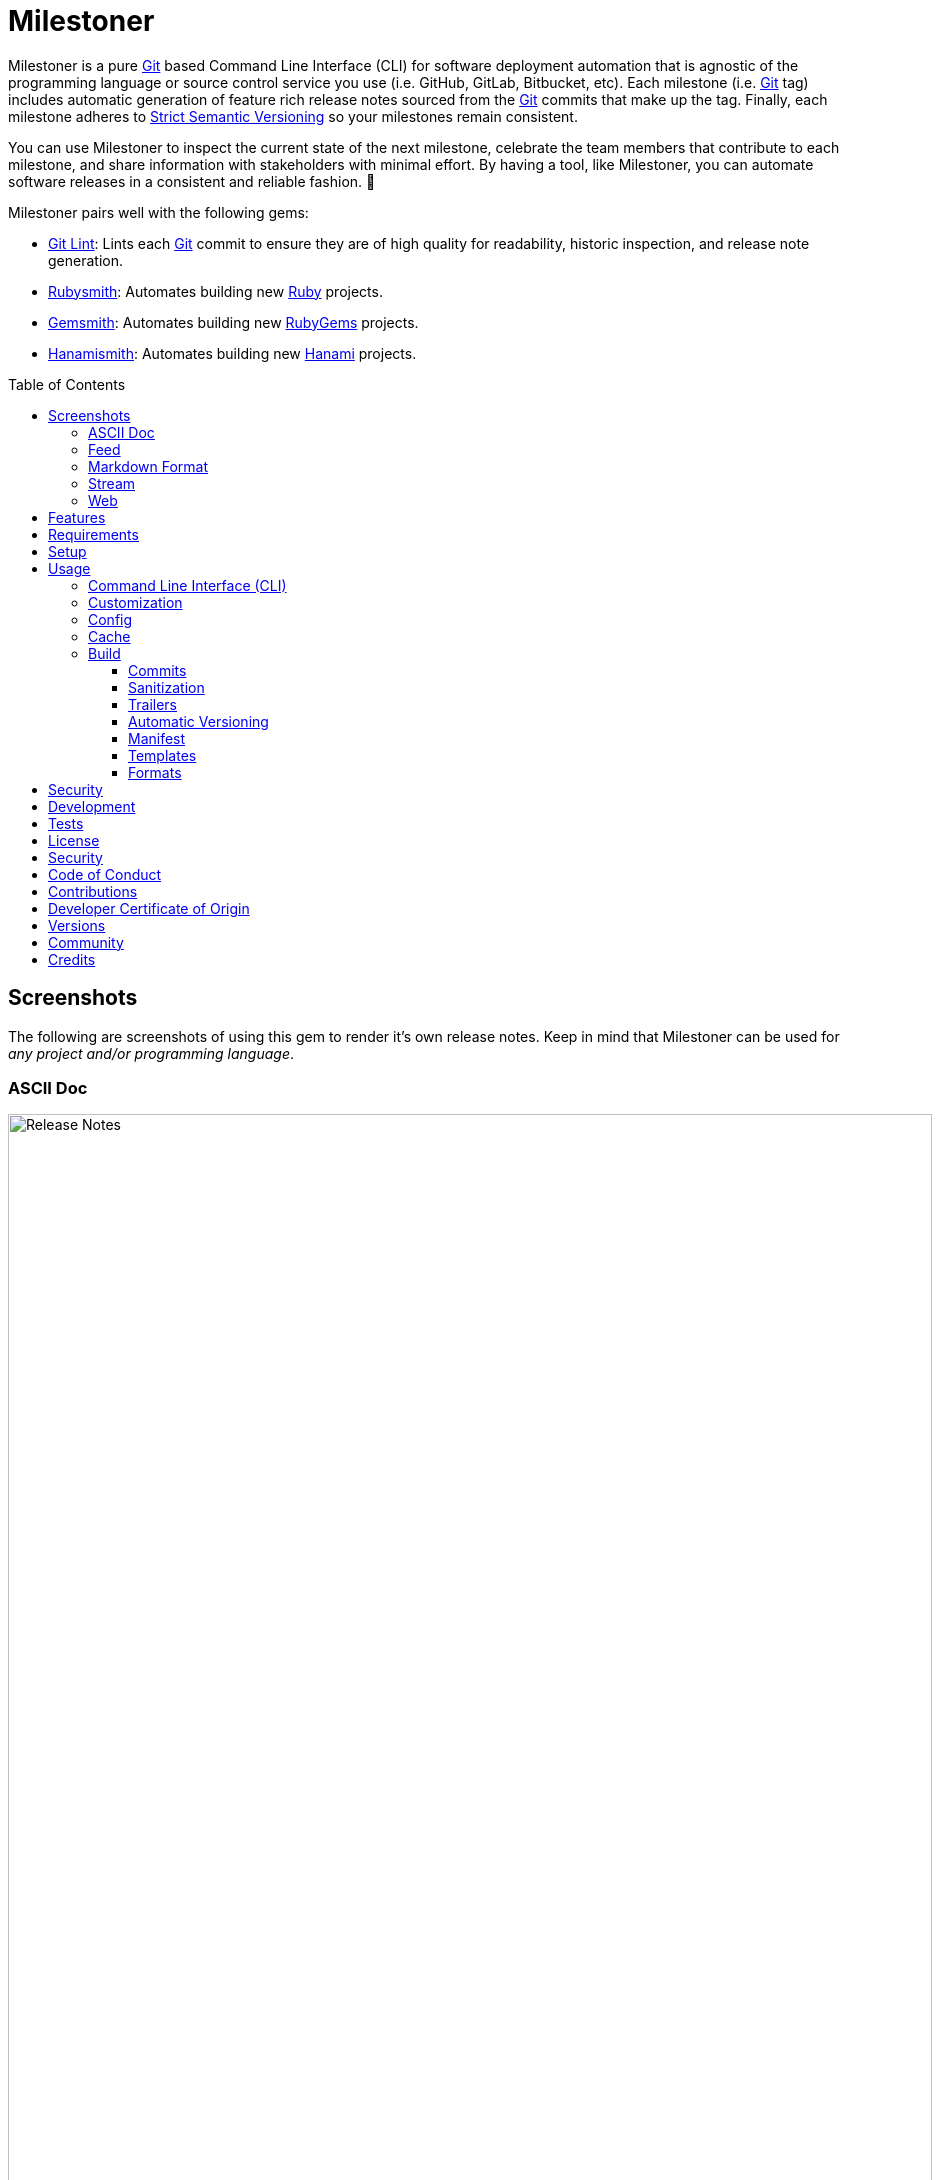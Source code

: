 :toc: macro
:toclevels: 5
:figure-caption!:

:ascii_doc_link: link:https://asciidoctor.org/docs/what-is-asciidoc[ASCII Doc]
:ascii_doctor_link: link:https://asciidoctor.org[Asciidoctor]
:cff_link: link:https://github.com/citation-file-format/ruby-cff[CFF]
:etcher_link: link:https://alchemists.io/projects/etcher[Etcher]
:firefox_link: link:https://www.mozilla.org/en-US/firefox[Firefox]
:gem_specification_link: link:https://guides.rubygems.org/specification-reference[Gem Specification]
:gemsmith_link: link:https://alchemists.io/projects/gemsmith[Gemsmith]
:git_commit_anatomy_link: link:https://alchemists.io/articles/git_commit_anatomy[Git Commit Anatomy]
:git_link: link:https://git-scm.com[Git]
:git_lint_link: link:https://alchemists.io/projects/git-lint[Git Lint]
:git_notes_link: link:https://alchemists.io/articles/git_notes[Git Notes]
:git_trailers_link: link:https://alchemists.io/articles/git_trailers[Git Trailers]
:hanami_link: link:https://hanamirb.org[Hanami]
:hanami_views_link: link:https://alchemists.io/articles/hanami_views[Hanami Views]
:hanamismith_link: link:https://alchemists.io/projects/hanamismith[Hanamismith]
:iterm_link: link:https://iterm2.com[iTerm 2]
:lode_link: link:https://alchemists.io/projects/lode[Lode]
:markdown_link: link:https://daringfireball.net/projects/markdown[Markdown]
:marked_link: link:https://marked2app.com[Marked 2]
:net_news_wire_link: link:https://netnewswire.com[NetNewsWire]
:redcarpet_link: link:https://github.com/vmg/redcarpet[Redcarpet]
:rouge_link: link:https://rouge.jneen.net[Rouge]
:ruby_link: link:https://www.ruby-lang.org[Ruby]
:rubygems_link: link:https://rubygems.org[RubyGems]
:rubysmith_link: link:https://alchemists.io/projects/rubysmith[Rubysmith]
:runcom_link: link:https://alchemists.io/projects/runcom[Runcom]
:sanitize_link: link:https://github.com/rgrove/sanitize[Sanitize]
:strict_semantic_versioning_link: link:https://alchemists.io/articles/strict_semantic_versioning[Strict Semantic Versioning]
:string_formats_link: link:https://docs.ruby-lang.org/en/master/format_specifications_rdoc.html[String Formats]
:syndication_link: link:https://alchemists.io/articles/syndication[Syndication]
:versionaire_link: link:https://alchemists.io/projects/versionaire[Versionaire]
:xdg_link: link:https://alchemists.io/projects/xdg[XDG]

= Milestoner

Milestoner is a pure {git_link} based Command Line Interface (CLI) for software deployment automation that is agnostic of the programming language or source control service you use (i.e. GitHub, GitLab, Bitbucket, etc). Each milestone (i.e. {git_link} tag) includes automatic generation of feature rich release notes sourced from the {git_link} commits that make up the tag. Finally, each milestone adheres to {strict_semantic_versioning_link} so your milestones remain consistent.

You can use Milestoner to inspect the current state of the next milestone, celebrate the team members that contribute to each milestone, and share information with stakeholders with minimal effort. By having a tool, like Milestoner, you can automate software releases in a consistent and reliable fashion. 🎉

Milestoner pairs well with the following gems:

* {git_lint_link}: Lints each {git_link} commit to ensure they are of high quality for readability, historic inspection, and release note generation.
* {rubysmith_link}: Automates building new {ruby_link} projects.
* {gemsmith_link}: Automates building new {rubygems_link} projects.
* {hanamismith_link}: Automates building new {hanami_link} projects.

toc::[]

== Screenshots

The following are screenshots of using this gem to render it's own release notes. Keep in mind that Milestoner can be used for _any project and/or programming language_.

=== ASCII Doc

image:https://alchemists.io/images/projects/milestoner/screenshots/build-ascii_doc-collapsed.png[Release Notes,width=924,height=1224,role=focal_point]

image:https://alchemists.io/images/projects/milestoner/screenshots/build-ascii_doc-expanded.png[Release Notes,width=924,height=1552,role=focal_point]

* *Command*: `milestoner build --format ascii_doc`
* *Renderer*: {ascii_doc_link}

=== Feed

image:https://alchemists.io/images/projects/milestoner/screenshots/build-feed-collapsed.png[Release Notes,width=1450,height=972,role=focal_point]

image:https://alchemists.io/images/projects/milestoner/screenshots/build-feed-expanded.png[Release Notes,width=1350,height=1731,role=focal_point]

* *Command*: `milestoner build --format feed`
* *Renderer*: {net_news_wire_link}

=== Markdown Format

image:https://alchemists.io/images/projects/milestoner/screenshots/build-markdown.png[Release Notes,width=967,height=919,role=focal_point]

* *Command*: `milestoner build --format markdown`
* *Renderer*: {marked_link}

=== Stream

image:https://alchemists.io/images/projects/milestoner/screenshots/build-stream.png[Release Notes,width=1001,height=407,role=focal_point]

* *Command*: `milestoner build --format stream`
* *Renderer*: {iterm_link}

=== Web

image:https://alchemists.io/images/projects/milestoner/screenshots/build-web-collapsed.png[Release Notes,width=1323,height=1048,role=focal_point]

image:https://alchemists.io/images/projects/milestoner/screenshots/build-web-expanded.png[Release Notes,width=1323,height=1540,role=focal_point]

* *Command*: `milestoner build --format web`
* *Renderer*: {firefox_link}

== Features

* Uses {versionaire_link} for {strict_semantic_versioning_link}. Example:
** Format: `+<major>.<minor>.<patch>+`.
** Example: `0.0.0`.
* Defaults to including {git_link} commits since last tag (or initialization of repository) when building release notes. This can be customized further if desired.
* Ensures {git_link} commit messages are grouped by prefix, in order defined, for categorization. For details, see link:https://alchemists.io/projects/git-lint/#_commit_subject_prefix[Git Lint Commit Subject Prefix]. These are the defaults (can be customized):
** image:https://alchemists.io/images/projects/milestoner/icons/added.png[Added] Added
** image:https://alchemists.io/images/projects/milestoner/icons/updated.png[Updated] Updated
** image:https://alchemists.io/images/projects/milestoner/icons/fixed.png[Fixed] Fixed
** image:https://alchemists.io/images/projects/milestoner/icons/removed.png[Removed] Removed
** image:https://alchemists.io/images/projects/milestoner/icons/refactored.png[Refactored] Refactored
* Ensures {git_link} commit messages are alphabetically sorted for release note categorization and readability.
* Provides automatic versioning based on last {git_link} tag and {git_trailers_link}. See {git_commit_anatomy_link} for details.
* Supports multiple build formats:
** {ascii_doc_link}
** {syndication_link} (feed)
** {markdown_link}
** Stream (console)
** link:https://html.spec.whatwg.org/multipage[Web] (HTML)
* Supports {git_notes_link}.
* Supports customization via your personal {xdg_link}, {runcom_link}, and/or {hanami_views_link} configuration.

== Requirements

. A UNIX-based system.
. https://www.ruby-lang.org[Ruby].
. https://www.gnupg.org[GnuPG] (optional).

== Setup

To install _with_ security, run:

[source,bash]
----
# 💡 Skip this line if you already have the public certificate installed.
gem cert --add <(curl --compressed --location https://alchemists.io/gems.pem)
gem install milestoner --trust-policy HighSecurity
----

To install _without_ security, run:

[source,bash]
----
gem install milestoner
----

== Usage

=== Command Line Interface (CLI)

From the command line, type: `milestoner --help`

image:https://alchemists.io/images/projects/milestoner/screenshots/usage.png[Usage,width=670,height=412,role=focal_point]

=== Customization

This gem can be configured via a global configuration:

....
~/.config/milestoner/configuration.yml
....

It can also be configured via {xdg_link} environment variables.

The default configuration is:

[source,yaml]
----
avatar:
  uri: "https://avatars.githubusercontent.com/u/%<id>s"
build:
  basename: "index"
  format: "stream"
  index: true
  layout: "page"
  manifest: false
  max: 1
  output: "tmp/milestones"
  stylesheet: true
  tail: "head"
commit:
  categories:
    - emoji: "🟢"
      label: "Added"
    - emoji: "🔼"
      label: "Updated"
    - emoji: "✅"
      label: "Fixed"
    - emoji: "⛔️"
      label: "Removed"
    - emoji: "🔁"
      label: "Refactored"
  format: "asciidoc"
  uri: "https://github.com/%<project_owner>s/%<project_name>s/commit/%<id>s"
organization:
  label: "Undefined"
  uri: "https://undefined.io"
profile:
  uri: "https://github.com/%<id>s"
project:
  owner: "undefined"
  uri:
    home: "%<organization_uri>s/projects/%<project_name>s"
    version: "%<project_uri_home>s/versions/%<id>s"
review:
  uri: "https://github.com/%<project_owner>s/%<project_name>s/pulls/%<id>s"
stylesheet:
  path: "page.css"
  uri: "../page"
syndication:
  categories:
    - label: "Milestones"
      name: "milestones"
  entry:
    label: "%<id>s"
    uri: "%<project_uri_version>s"
  id: "%<project_uri_version>s"
  label: "%<organization_label>s: %<project_label>s"
  links:
    - label: "%<organization_label>s: %<project_label>s (web)"
      mime: "text/html"
      relation: "alternate"
      uri: "%<project_uri_home>s/versions"
    - label: "%<organization_label>s: %<project_label>s (feed)"
      mime: "application/atom+xml"
      relation: "self"
      uri: "%<project_uri_home>s/versions.xml"
tag:
  subject: "Version %<project_version>s"
tracker:
  uri: "https://github.com/%<project_owner>s/%<project_name>s/issues/%<id>s"
----

The above can be customized as follows:

* `avatar`: Manages team member avatar details.
** `uri`: Required. The URI format for linking to avatars as formatted using {string_formats_link}. Default: GitHub. The `id` is dynamically calculated via the `external_id` of the user stored in the {lode_link} cache.
* `build`: Manages build details.
** `basename`: Required. The build file basename. Default: `index`. Used to customize the built file name.
** `format`: Required. The build output format. Default: `stream`. Used to determine what format to build the release notes as. Multiple formats are supported.
** `index`: Required. Enables (or disables) building the versions index page for web format only. Default: true.
** `layout`: Required. The {hanami_views_link} layout used when building release notes. Default: `page`. This can be disabled when using `false` or customized further -- via your own {xdg_link} configuration -- when providing your own templates and/or partials.
** `manifest`: Required. The JSON manifest of milestones built. Handy for when you've built/cached previous milestones and want a quick way to check for differences (if any). Default: `false`.
** `max`: Required. The maximum number of {git_link} tags to build. Default: 1. By default, you are limited to building release notes for changes (commits) since the last tag but you can increase the maximum to build release notes for as many tags as you like.
** `output`: Required. The the directory for all generated output. Default: `tmp/milestones`. This can be a relative or absolute path and defaults to the current working directory. The path is automatically created if missing.
** `stylesheet`: Required. Enables (or disables) building the stylesheet for web format only. Default: true.
* `commit`: Manages commit categories, emojis, hyperlinks, and formatting.
** `categories`: Required. Defaults to five categories which pairs well with the {git_lint_link} gem. Category order is important with the first taking precedence over the second and so forth. Special characters are allowed for prefixes but should be enclosed in quotes. To disable categories, use an empty array. Example: `categories: []`.
*** `emoji`: Required. The emoji associated with the label for output purposes. _Used by the {ascii_doc_link}, {markdown_link}, and stream build formats_. Defaults to the provided emojis.
*** `label`: Required. Allows you to customize the category label. All commits are grouped by label which equates to the prefix, or first word, used in each commit message. The defaults pair well with the {git_lint_link} gem. Defaults to the provided labels.
** `format`: Required. Defines the default format used for rendering commit messages unless specified in the commit trailer metadata which takes higher precedence. Default: `asciidoc`.
** `uri`: Required. The URI for linking to commits as formatted using {string_formats_link}. Default: GitHub. The `id` is dynamically calculated via the commit SHA of each commit analyzed at runtime.
* `generator`: Manages generator details.
** `label`: Required. The label of the generator used for all software milestones. Default: Milestoner.
** `uri`: Required. The URI of the generator used for all software milestones. Defaults to Milestoner's homepage URL as provided by the {gem_specification_link} of this project.
** `version`: Required. The version of the generator used for all software milestones. Defaults to Milestoner's current version as provided by the {gem_specification_link} of this project.
* `loaded_at`: Required. Dynamically calculated when the configuration is loaded and is generally meant to represent current time. You can customize this value but is not recommended.
* `organization`: Manages organization details.
** `label`: Required. The organization's label. Can be used within other keys via {string_formats_link} and is meant for branding purposes.
** `uri`: Required. The organization's home page URI. Can be used within other keys via {string_formats_link}.
* `profile`: Manages team member profile details.
** `uri`: Required. The URI format for linking to profiles as formatted using {string_formats_link}. Default: GitHub. The `id` is dynamically calculated via the `handle` of the user stored in the {lode_link} cache.
* `project`: Manages project details.
** `author`: Required. The project author. Dynamically calculated by the {etcher_link} gem in the following order: This value or {git_link} configuration user name.
** `description`: Optional. The project description. Dynamically calculated by the {etcher_link} gem in the following order: This value, {gem_specification_link} summary, or {cff_link} abstract.
** `label`: Optional. The project label. Dynamically calculated by the {etcher_link} gem in the following order: This value, {gem_specification_link} metadata label, or {cff_link} title.
** `name`: Required. The project name. Dynamically calculated by the {etcher_link} gem in the following order: This value or {gem_specification_link} name.
** `owner`: Required. The project owner. This is your source code organization or user handle. Used when formatting URLs (mentioned above). Default: `undefined`. It is strongly recommended you configure this value so all links are formatted properly.
** `uri`: Manages project URI details.
*** `home`: Required. The project home URI. Dynamically calculated by the {etcher_link} gem in the following order: This value, {gem_specification_link} homepage, or {cff_link} URL.
*** `icon`: Optional. The project icon URI. Used for branding. For example, you could use an organization specific URI: `"%<organization_uri>s/images/projects/%<project_name>s/favicon.ico"`.
*** `logo`: Optional. The project logo URI. Used for branding. For example, you could use an organization specific URI: `"%<organization_uri>s/images/projects/%<project_name>s/logo.png"`.
*** `version`: Required. The project version URI. Defaults to the versions folder of your project home URI. This ensures all release notes link back to your project.
** `version`: Required. The project version. Dynamically calculated based on the last {git_link} tag of your project and {git_link} `Milestone` commit trailer metadata. The default is: `0.0.0`. For more on this see, the _Automatic Versioning_ section below. You can configure a value but is _not recommended_ since any custom value you supply will be used for _all_ deployments and release notes. You're better off letting this gem compute this for you.
* `review`: Manages code review details.
** `uri`: Required. The URI format for linking to code reviews as formatted using {string_formats_link}. Default: GitHub. The `id` is currently a _placeholder_ for future feature support when API support is added. For now this links to _all_ code reviews with the goal to link to individual code reviews based on {git_trailers_link}.
* `stylesheet`: Manages stylesheet configuration for `web` build format.
** `path`: Required. The relative (or absolute) path to where the stylesheet is built. Default: `page.css`. The path is automatically created if non-existing. A relative path is always relative to the build root as configured above.
** `uri`: Required. The relative (or absolute) path for linking to the stylesheet within the page layout. Default: "../page".
* `syndication`: Manages syndicated feed details when used with the `feed` build format.
** `categories`: Required. Manages category details.
*** `label`: Required. The category label. Default: Milestones.
*** `name`: Required. The category name. Default: milestone.
** `entry`: Required. Manages feed entry details which are the details of each {git_link} tag.
*** `label`: Required. The entry label. Default: `%<id>s`. Automatically calculated, at runtime, for the current version.
*** `uri`: Required. The entry URI. The full URI to your project version. The default uses your project version URI. If customized, ensure you include `%<id>s` so the URI can properly link to the calculated version at runtime.
** `id`: The ID of your feed which, per Atom specification, should be the the URI of your project (including version) which is why this defaults to your project version URI. If customized, ensure the `%<id>s` is included for proper runtime calculation.
** `label`: The label of your feed and is what people will see when subscribing to your feed. Defaults to dynamic string formatting based on existing configuration values.
** `links`: Required. Provides links to HTML and XML versions of your feed. This can be an array of links but generally you only need HTML and XML formats.
*** `label`: Required. The link label. Defaults to dynamic string formatting based on existing configuration values.
*** `mime`: Required. The mime type. Defaults to HTML and XML.
*** `relation`: Required. Identifies the relation of the link which can either be `self` (i.e. XML) or `alternate` (i.e. HTML).
*** `uri`: Required. The link URI to follow for more information. Defaults to dynamic string formatting based on existing configuration values.
* `tag`: Required. Manages tag creation.
** `subject`: Required. The tag subject. Default: `+Version %<project_version>s+`. Example: "Version 1.2.3". You can use a string literal or include any configuration key for a dynamic subject. In the case of `project_version` this is calculated at runtime.
* `tracker`: Required. Manages issue tracker details.
** `uri`: Required. The URI format for linking to issues as formatted using {string_formats_link}. Default: GitHub. The `id` is dynamically calculated via the commit `Issue` trailer as linted by {git_lint_link}. When no ID can be found, this will default to _All_ issues.

As hinted at above, all URIs (including syndication), support {string_formats_link}. This means you can use the `%<key>s` format -- replacing `key` with the key of your choice -- to customize your configuration further.

💡 If you need to know what your current configuration looks like, you can jump into your applications IRB console and inspect `Milestoner::Container[:settings]` to see full details.

=== Config

image:https://alchemists.io/images/projects/milestoner/screenshots/usage-config.png[Usage,width=632,height=352,role=focal_point]

Milestoner can be configured via the command line using: `milestoner config`. This allows you to create, edit, view, and/or delete your global or local configuration as desired. The configuration is managed by the {runcom_link} gem which is built atop the {xdg_link} gem for managing global or local configurations. Please read the documentation of each gem to learn more.

=== Cache

image:https://alchemists.io/images/projects/milestoner/screenshots/usage-cache.png[Usage,width=625,height=318,role=focal_point]

Milestoner's cache allows you to enrich user information (i.e. authors, collaborators, etc) by storing information in a `PStore` database as managed by the {lode_link} gem. Cache location, as with the Config, is managed by the {runcom_link} gem.

User information should be sourced from whatever service used for managing your source code. For example, when using GitHub, your workflow might look like this:

[source,bash]
----
milestoner cache --list
# 🟢 [milestoner] Listing users...
# 🟢 [milestoner] No users found.

milestoner cache --create "111,jsmith,Jane Smith"
# 🟢 [milestoner] Created: "Jane Smith"

milestoner cache --create "222,jdoe,John Doe"
# 🟢 [milestoner] Created: "John Doe"

milestoner cache --create "333,jgrey,Jill Grey"
# 🟢 [milestoner] Created: "Jill Grey"

milestoner cache --list
# 🟢 [milestoner] Listing users...
# External ID, Handle, Name
# -------------------------
# "111", "jsmith", "Jane Smith"
# "222", "jdoe", "John Doe"
# "333", "jgrey", "Jill Grey"

milestoner cache --delete "Jill Grey"
# 🟢 [milestoner] Deleted: "Jill Grey".

milestoner cache --list
# 🟢 [milestoner] Listing users...
# External ID, Handle, Name
# -------------------------
# "111", "jsmith", "Jane Smith"
# "222", "jdoe", "John Doe"

milestoner cache --info
# 🟢 [milestoner] Path: /Users/bkuhlmann/.cache/milestoner/database.store.
----

💡 Use `+https://api.github.com/users/<handle>+` to acquire the external ID for any GitHub user.

Once team member information is stored in your cache, you'll be able to build release notes which automatically link to GitHub user information without constantly hitting the GitHub API. _Users are identified by name so the full author name used for each commit message needs to match the same user name as stored in your source repository hosting service._

If you don't use the cache, your release notes use a question mark (?) and _unknown_ for team members as highlighted below:

image:https://alchemists.io/images/projects/milestoner/screenshots/no_cache.png[Usage,width=978,height=618,role=focal_point]

=== Build

image:https://alchemists.io/images/projects/milestoner/screenshots/usage-build.png[Usage,width=787,height=675,role=focal_point]

The build command allows you to quickly build release notes to check the current status of your project or deploy a new milestone. By default, the build command uses either the default or custom configuration as documented in the _Configuration_ section above. This means, when using the defaults, you can immediately build the release notes for your project in a temporary directory:

[source,bash]
----
milestoner build --format web
# 🟢 [milestoner] Building Milestoner (web)...
# 🟢 [milestoner] Created: /Users/bkuhlmann/Engineering/OSS/milestoner/tmp/milestones/page.css.
# 🟢 [milestoner] Created: /Users/bkuhlmann/Engineering/OSS/milestoner/tmp/milestones/index.html.
----

The above command is so useful that I use the following `msw` (i.e. Milestoner Web) Bash alias to build current release notes or release notes for several tags:

[source,bash]
----
# Label: Milestoner (web)
# Description: Build milestone(s) in web format.
# Parameters: $1 (optional): Maximum tags to build. Default: 1.
msw() {
  local max=${1:-1}
  local root="tmp/milestones"
  local path="$root/index.html"

  rm -rf tmp/milestones

  if [[ "$max" == 1 ]]; then
    milestoner build --max "$max" --format web

    if [[ -f "$path" ]]; then
      open "$path"
    fi
  else
    milestoner build --max "$max" --format web

    if [[ -d "$root" ]]; then
      ruby -run -e httpd "tmp/milestones" --port 3030 &
      open "http://localhost:3030"
      fg
    fi
  fi
}
----

Check out the help documentation (i.e. `milestoner build --help`) for addition usage that explains what command line options you can use to overwrite the current configuration.

==== Commits

By default, all {git_link} commit messages support {ascii_doc_link} syntax but you can use {markdown_link} too.

{ascii_doc_link} is rendered using the {ascii_doctor_link} gem while {markdown_link} is rendered using the {redcarpet_link} gem. Regardless of what renderer you choose, each supports syntax highlighting via the {rouge_link} gem. This also means you can customize the {rouge_link} styles via the `page.css` template as documented in the xref:_templates[Templates] section below.

ℹ️ The {rouge_link} CSS classes are slightly cryptic in terms of readability but you can see how they are applied when inspecting the HTML DOM.

Here's a couple examples of commit messages using {ascii_doc_link} and {markdown_link} syntax:

*ASCII Doc*

image:https://alchemists.io/images/projects/milestoner/screenshots/syntax-ascii_doc.png[ASCII Doc,width=950,height=763,role=focal_point]

*Markdown*

image:https://alchemists.io/images/projects/milestoner/screenshots/syntax-markdown.png[Markdown,width=933,height=921,role=focal_point]

💡 To see an example of what this renders to HTML as, see the xref:_formats[Formats] section below.

==== Sanitization

Sanitization of commit messages is handled by the {sanitize_link} gem. This means you can only use a limited set of HTML elements (this includes {ascii_doc_link} and {markdown_link} rendering). Here's what's allowed:

* link:https://developer.mozilla.org/en-US/docs/Web/HTML/Element/b[b]
* link:https://developer.mozilla.org/en-US/docs/Web/HTML/Element/em[em]
* link:https://developer.mozilla.org/en-US/docs/Web/HTML/Element/i[i]
* link:https://developer.mozilla.org/en-US/docs/Web/HTML/Element/strong[strong]
* link:https://developer.mozilla.org/en-US/docs/Web/HTML/Element/u[u]
* link:https://developer.mozilla.org/en-US/docs/Web/HTML/Element/a[a]
* link:https://developer.mozilla.org/en-US/docs/Web/HTML/Element/abbr[abbr]
* link:https://developer.mozilla.org/en-US/docs/Web/HTML/Element/blockquote[blockquote]
* link:https://developer.mozilla.org/en-US/docs/Web/HTML/Element/br[br]
* link:https://developer.mozilla.org/en-US/docs/Web/HTML/Element/cite[cite]
* link:https://developer.mozilla.org/en-US/docs/Web/HTML/Element/code[code]
* link:https://developer.mozilla.org/en-US/docs/Web/HTML/Element/dd[dd]
* link:https://developer.mozilla.org/en-US/docs/Web/HTML/Element/dfn[dfn]
* link:https://developer.mozilla.org/en-US/docs/Web/HTML/Element/dl[dl]
* link:https://developer.mozilla.org/en-US/docs/Web/HTML/Element/dt[dt]
* link:https://developer.mozilla.org/en-US/docs/Web/HTML/Element/kbd[kbd]
* link:https://developer.mozilla.org/en-US/docs/Web/HTML/Element/li[li]
* link:https://developer.mozilla.org/en-US/docs/Web/HTML/Element/mark[mark]
* link:https://developer.mozilla.org/en-US/docs/Web/HTML/Element/ol[ol]
* link:https://developer.mozilla.org/en-US/docs/Web/HTML/Element/p[p]
* link:https://developer.mozilla.org/en-US/docs/Web/HTML/Element/pre[pre]
* link:https://developer.mozilla.org/en-US/docs/Web/HTML/Element/q[q]
* link:https://developer.mozilla.org/en-US/docs/Web/HTML/Element/s[s]
* link:https://developer.mozilla.org/en-US/docs/Web/HTML/Element/samp[samp]
* link:https://developer.mozilla.org/en-US/docs/Web/HTML/Element/small[small]
* link:https://developer.mozilla.org/en-US/docs/Web/HTML/Element/strike[strike]
* link:https://developer.mozilla.org/en-US/docs/Web/HTML/Element/sub[sub]
* link:https://developer.mozilla.org/en-US/docs/Web/HTML/Element/sup[sup]
* link:https://developer.mozilla.org/en-US/docs/Web/HTML/Element/time[time]
* link:https://developer.mozilla.org/en-US/docs/Web/HTML/Element/ul[ul]
* link:https://developer.mozilla.org/en-US/docs/Web/HTML/Element/var[var]
* link:https://developer.mozilla.org/en-US/docs/Web/HTML/Element/audio[audio]
* link:https://developer.mozilla.org/en-US/docs/Web/HTML/Element/details[details]
* link:https://developer.mozilla.org/en-US/docs/Web/HTML/Element/img[img]
* link:https://developer.mozilla.org/en-US/docs/Web/HTML/Element/source[source]
* link:https://developer.mozilla.org/en-US/docs/Web/HTML/Element/span[span]
* link:https://developer.mozilla.org/en-US/docs/Web/HTML/Element/summary[summary]
* link:https://developer.mozilla.org/en-US/docs/Web/HTML/Element/video[video]

The following global attributes are allowed for all elements:

* link:https://developer.mozilla.org/en-US/docs/Web/HTML/Global_attributes/id[id]
* link:https://developer.mozilla.org/en-US/docs/Web/HTML/Global_attributes/class[class]

The following attributes are limited to only a few elements like `a`, `abbr`, and `dfn` for the most part.

* link:https://developer.mozilla.org/en-US/docs/Web/HTML/Global_attributes/title[title]

An additional set of attributes are allowed but are specific to each element and fairly limited. Ultimately, if you don't see an attribute being rendered then it's not allowed.

==== Trailers

Multiple {git_trailers_link} for your commits are supported which are detailed in the linked article. At a minimum, the `Milestone` trailer is highly recommended since this is how Milestoner handles xref:_automatic_versioning[Automatic Versioning] for you.

One of the more powerful features of using {git_trailers_link} in your commit messages is they give you the ability to fully resolve what is defined in your default global xref:_customization[configuration]. Here's a more detailed breakdown:

* *Format* (optional): Use `ascii_doc` or `markdown` for the value to control what syntax used to render your commit message. The default is `ascii_doc` but if your configuration uses a different default you can override that per commit message if desired.
* *Issue* (optional): When supplied, Milestoner will automatically associate your commit with the corresponding issue ID you provide as a value. This works in conjunction with your xref:_customization[configuration].
* *Milestone* (optional): This is detailed in the xref:_automatic_versioning[Automatic Versioning] section below.

==== Automatic Versioning

As mentioned earlier, the calculation of version information happens automatically based on your last {git_link} tag and any {git_link} commit trailer metadata used. If none of this information is present, then the default version of `0.0.0` is used instead. All of this information is available to you via the following command:

[source,bash]
----
milestoner build --help
----

Running the above will dynamically show you latest version information -- along with help documentation -- in case you have doubts. You can use this as a status check as well. If you don't want to use the automatic version, you can override by using the `--version` option when building. Example:

[source,bash]
----
# Uses automatic version.
milestoner build --format stream

# Uses manual version.
milestoner build --format stream --version 1.2.3
----

By default, automatic versioning is based on your last known {git_link} tag. The version is bumped based on {git_link} commit trailer information from untagged commits (i.e. commits created since the last tag). All of this is managed via the {versionaire_link} gem. To ensure automatic versioning works properly, you only need to add the `Milestone` {git_link} commit trailer with a value of: `patch`, `minor`, or `major`. Here's an example assuming you have published Version 1.0.0:

....
# First commit.
Milestone: patch

# Second commit.
Milestone: minor

# Third commit
Milestone: patch
....

Given the above, the resulting version would be: 1.1.0. This is because the highest milestone was a _minor_ milestone. The highest milestone wins and doesn't matter how many commits you made with the same milestone trailer information or the order in which the commits were made. Here's another example:

....
# First commit.
Milestone: patch

# Second commit.
Milestone: patch

# Third commit
Milestone: patch
....

Given the above, the resulting version would be: 1.0.1. This is because the highest milestone was a _patch_. Here's a final example:

....
# First commit.
Milestone: major

# Second commit.
Milestone: minor

# Third commit
Milestone: patch
....

Given the above, the resulting version would be: 2.0.0. This is because the highest milestone was a _major_ milestone.

==== Manifest

When the manifest is enabled via the global/local {xdg_link} configuration or via the CLI, then a `manifest.json` file will be created for you in the root of your build output folder with contents similar to the following:

[source,json]
----
{
  "generator": {
    "label": "Milestoner",
    "version": "19.0.0"
  },
  "latest": "1.0.0",
  "versions": [
    "0.0.1",
    "0.1.0",
    "1.0.0"
  ]
}
----

The above breaks down as follows:

* `generator`: Captures generator details at time of manifest creation.
* `latest`: The most recent version built.
* `versions`: The array of versions built based on max build settings.

The manifest allows you to capture build details which can be useful when needing to compare differences between a previous and current build. For convience, you can use the `Milestoner::Tags::Manifest` class to manage manifests. Example:

[source,ruby]
----
manifest = Milestoner::Tags::Manifest.new
latest_path = Pathname "$HOME/Engineering/OSS/demo/tmp/milestones/latest.json"

manifest.write generator: {label: "Milestoner", version: "19.0.0"},
               latest: "0.0.1",
               versions: %w[0.0.0 0.0.1]
# $HOME/Engineering/OSS/demo/tmp/milestones/manifest.json

manifest.write latest_path,
               generator: {label: "Milestoner", version: "19.0.0"},
               latest: "0.0.2",
               versions: %w[0.0.0 0.0.1 0.0.2]
# $HOME/Engineering/OSS/demo/tmp/milestones/latest.json

manifest.read
# {
#   :generator => {
#     :label => "Milestoner",
#     :version => "19.0.0"
#   },
#   :latest => "0.0.1",
#   :versions => [
#     "0.0.0",
#     "0.0.1"
#   ]
# }

manifest.read latest_path
# {
#   :generator => {
#     :label => "Milestoner",
#     :version => "19.0.0"
#   },
#   :latest => "0.0.2",
#   :versions => [
#     "0.0.0",
#     "0.0.1",
#     "0.0.2"
#   ]
# }

manifest.diff latest_path
# {
#   :latest => [
#     "0.0.2",
#     "0.0.1"
#   ],
#   :versions => [
#     [
#       "0.0.0",
#       "0.0.1",
#       "0.0.2"
#     ],
#     [
#       "0.0.0",
#       "0.0.1"
#     ]
#   ]
# }
----

==== Templates

Template functionality is powered by {hanami_views_link} which means you can completely customize _all_ build formats, templates, partials, stylesheets, images, and much more.
The quickest way to start customization is to copy the `templates` folder structure -- included with this gem -- to your preferred {runcom_link} configuration (i.e. global or local). For example, this gem's template structure is:

....
lib/milestoner/templates
├── layouts
│   ├── page.adoc.erb
│   ├── page.git.erb
│   ├── page.html.erb
│   ├── page.md.erb
│   ├── page.stream.erb
│   └── page.xml.erb
├── milestones
│   ├── _avatar.adoc.erb
│   ├── _avatar.html.erb
│   ├── _avatar.md.erb
│   ├── _avatar.xml.erb
│   ├── _commit.adoc.erb
│   ├── _commit.git.erb
│   ├── _commit.html.erb
│   ├── _commit.md.erb
│   ├── _commit.stream.erb
│   ├── _commit.xml.erb
│   ├── _content.adoc.erb
│   ├── _content.html.erb
│   ├── _content.xml.erb
│   ├── _logo.adoc.erb
│   ├── _logo.html.erb
│   ├── _logo.md.erb
│   ├── _logo.xml.erb
│   ├── _none.adoc.erb
│   ├── _none.html.erb
│   ├── _none.xml.erb
│   ├── _profile.adoc.erb
│   ├── _profile.html.erb
│   ├── _profile.md.erb
│   ├── _profile.xml.erb
│   ├── _tag-insecure.html.erb
│   ├── _tag-secure.html.erb
│   ├── _user.adoc.erb
│   ├── _user.html.erb
│   ├── _user.md.erb
│   ├── _user.xml.erb
│   ├── _users.adoc.erb
│   ├── _users.html.erb
│   ├── _users.md.erb
│   ├── _users.xml.erb
│   ├── index.adoc.erb
│   ├── index.html.erb
│   ├── index.md.erb
│   ├── show.adoc.erb
│   ├── show.git.erb
│   ├── show.html.erb
│   ├── show.md.erb
│   ├── show.stream.erb
│   └── show.xml.erb
└── public
    └── page.css.erb
....

This means you could, for example, copy all of Milestoner's default templates to your own {runcom_link} configuration and customize as you see fit. Example (using global configuration):

[source,bash]
----
cp -r <milestoner_gem_root>/lib/milestoner/templates $HOME/.config/milestoner/templates
----

Milestoner searches your {runcom_link} configuration first and, if templates are detected, will be used instead. Otherwise, Milestoner falls back to it's own templates. Once {runcom_link} has calculated all possible template locations, {hanami_views_link} handles the final loading and rendering of the templates.

==== Formats

Of all build formats supported, the web format is the most powerful and feature rich. The following showcases _some_ of the information rendered in this format based on commit activity.

*Overview*

image:https://alchemists.io/images/projects/milestoner/screenshots/web_format-overview.png[ASCII Doc,width=1157,height=843,role=focal_point]

*With Valid Commit Signature*

image:https://alchemists.io/images/projects/milestoner/screenshots/web_format-commit_valid.png[ASCII Doc,width=1235,height=950,role=focal_point]

*With Invalid Commit Signature*

image:https://alchemists.io/images/projects/milestoner/screenshots/web_format-commit_invalid.png[ASCII Doc,width=1235,height=950,role=focal_point]

*With Valid Tag*

image:https://alchemists.io/images/projects/milestoner/screenshots/web_format-tag_valid.png[ASCII Doc,width=1089,height=1084,role=focal_point]

*With Invalid Tag*

image:https://alchemists.io/images/projects/milestoner/screenshots/web_format-tag_invalid.png[ASCII Doc,width=978,height=571,role=focal_point]

*With ASCII Doc/Markdown*

image:https://alchemists.io/images/projects/milestoner/screenshots/web_format-ascii_doc.png[ASCII Doc,width=908,height=1938,role=focal_point]

💡 See {git_notes_link} to learn more.

You'll find all formats render similar information with the feed format being the closest but most formats are not as feature rich as the web format. Each milestone is meant to provide you with the right amount of statistical information you can make informed decisions.

== Security

To securely sign your {git_link} tags, install and configure https://www.gnupg.org[GPG]:

[source,bash]
----
brew install gpg
gpg --gen-key
----

When creating your GPG key, choose these settings:

* Key kind: RSA and RSA (default)
* Key size: 4096
* Key validity: 0
* Real Name: `+<your name>+`
* Email: `+<your email>+`
* Passphrase: `+<your passphrase>+`

To obtain your key, run the following and take the part after the forward slash:

....
gpg --list-keys | grep pub
....

Add your key to your global (or local) {git_link} configuration and ensure GPG signing for your tag is enabled. Example:

....
[tag]
  gpgSign = true
[user]
  signingkey = <your GPG key>
....

Now, when publishing a new milestone (i.e. `milestoner --publish <version>`), the signing of your
{git_link} tag will happen automatically. You will be prompted for the GPG Passphrase each time unless you are running the
link:https://gnupg.org/documentation/manuals/gnupg/Invoking-GPG_002dAGENT.html#Invoking-GPG_002dAGENT[GPG Agent] in the background (highly recommend).

== Development

To contribute, run:

[source,bash]
----
git clone https://github.com/bkuhlmann/milestoner
cd milestoner
bin/setup
----

You can also use the IRB console for direct access to all objects:

[source,bash]
----
bin/console
----

== Tests

To test, run:

[source,bash]
----
bundle exec spec
----

== link:https://alchemists.io/policies/license[License]

== link:https://alchemists.io/policies/security[Security]

== link:https://alchemists.io/policies/code_of_conduct[Code of Conduct]

== link:https://alchemists.io/policies/contributions[Contributions]

== link:https://alchemists.io/policies/developer_certificate_of_origin[Developer Certificate of Origin]

== link:https://alchemists.io/projects/milestoner/versions[Versions]

== link:https://alchemists.io/community[Community]

== Credits

* Built with link:https://alchemists.io/projects/gemsmith[Gemsmith].
* Engineered by link:https://alchemists.io/team/brooke_kuhlmann[Brooke Kuhlmann].
